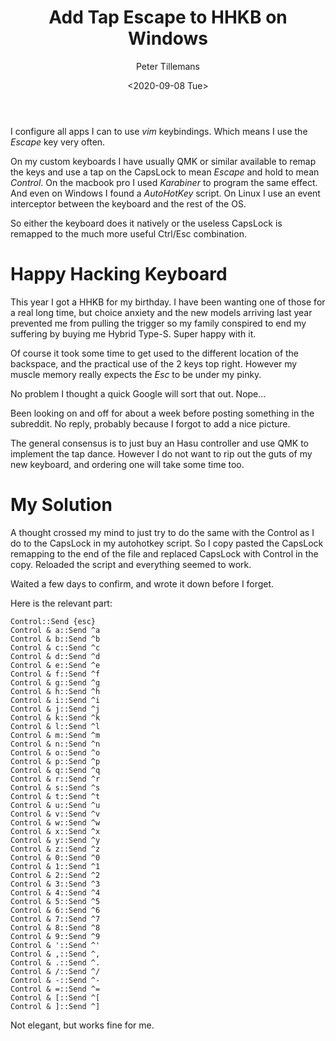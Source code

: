 #+title: Add Tap Escape to HHKB on Windows
#+date: <2020-09-08 Tue>
#+author: Peter Tillemans
#+email: pti@snamellit.com

I configure all apps I can to use /vim/ keybindings. Which means I use
the /Escape/ key very often.

On my custom keyboards I have usually QMK or similar available to remap
the keys and use a tap on the CapsLock to mean /Escape/ and hold to mean
/Control/. On the macbook pro I used /Karabiner/ to program the same
effect. And even on Windows I found a /AutoHotKey/ script. On Linux I
use an event interceptor between the keyboard and the rest of the OS.

So either the keyboard does it natively or the useless CapsLock is
remapped to the much more useful Ctrl/Esc combination.

* Happy Hacking Keyboard
  :PROPERTIES:
  :CUSTOM_ID: happy-hacking-keyboard
  :END:

This year I got a HHKB for my birthday. I have been wanting one of those
for a real long time, but choice anxiety and the new models arriving
last year prevented me from pulling the trigger so my family conspired
to end my suffering by buying me Hybrid Type-S. Super happy with it.

Of course it took some time to get used to the different location of the
backspace, and the practical use of the 2 keys top right. However my
muscle memory really expects the /Esc/ to be under my pinky.

No problem I thought a quick Google will sort that out. Nope...

Been looking on and off for about a week before posting something in the
subreddit. No reply, probably because I forgot to add a nice picture.

The general consensus is to just buy an Hasu controller and use QMK to
implement the tap dance. However I do not want to rip out the guts of my
new keyboard, and ordering one will take some time too.

* My Solution
  :PROPERTIES:
  :CUSTOM_ID: my-solution
  :END:

A thought crossed my mind to just try to do the same with the Control as
I do to the CapsLock in my autohotkey script. So I copy pasted the
CapsLock remapping to the end of the file and replaced CapsLock with
Control in the copy. Reloaded the script and everything seemed to work.

Waited a few days to confirm, and wrote it down before I forget.

Here is the relevant part:

#+BEGIN_EXAMPLE
  Control::Send {esc}
  Control & a::Send ^a
  Control & b::Send ^b
  Control & c::Send ^c
  Control & d::Send ^d
  Control & e::Send ^e
  Control & f::Send ^f
  Control & g::Send ^g
  Control & h::Send ^h
  Control & i::Send ^i
  Control & j::Send ^j
  Control & k::Send ^k
  Control & l::Send ^l
  Control & m::Send ^m
  Control & n::Send ^n
  Control & o::Send ^o
  Control & p::Send ^p
  Control & q::Send ^q
  Control & r::Send ^r
  Control & s::Send ^s
  Control & t::Send ^t
  Control & u::Send ^u
  Control & v::Send ^v
  Control & w::Send ^w
  Control & x::Send ^x
  Control & y::Send ^y
  Control & z::Send ^z
  Control & 0::Send ^0
  Control & 1::Send ^1
  Control & 2::Send ^2
  Control & 3::Send ^3
  Control & 4::Send ^4
  Control & 5::Send ^5
  Control & 6::Send ^6
  Control & 7::Send ^7
  Control & 8::Send ^8
  Control & 9::Send ^9
  Control & '::Send ^'
  Control & ,::Send ^,
  Control & .::Send ^.
  Control & /::Send ^/
  Control & -::Send ^-
  Control & =::Send ^=
  Control & [::Send ^[
  Control & ]::Send ^]
#+END_EXAMPLE

Not elegant, but works fine for me.
